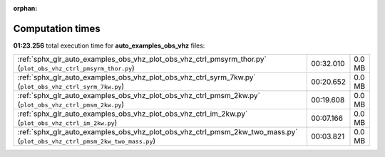 
:orphan:

.. _sphx_glr_auto_examples_obs_vhz_sg_execution_times:


Computation times
=================
**01:23.256** total execution time for **auto_examples_obs_vhz** files:

+---------------------------------------------------------------------------------------------------------------------------+-----------+--------+
| :ref:`sphx_glr_auto_examples_obs_vhz_plot_obs_vhz_ctrl_pmsyrm_thor.py` (``plot_obs_vhz_ctrl_pmsyrm_thor.py``)             | 00:32.010 | 0.0 MB |
+---------------------------------------------------------------------------------------------------------------------------+-----------+--------+
| :ref:`sphx_glr_auto_examples_obs_vhz_plot_obs_vhz_ctrl_syrm_7kw.py` (``plot_obs_vhz_ctrl_syrm_7kw.py``)                   | 00:20.652 | 0.0 MB |
+---------------------------------------------------------------------------------------------------------------------------+-----------+--------+
| :ref:`sphx_glr_auto_examples_obs_vhz_plot_obs_vhz_ctrl_pmsm_2kw.py` (``plot_obs_vhz_ctrl_pmsm_2kw.py``)                   | 00:19.608 | 0.0 MB |
+---------------------------------------------------------------------------------------------------------------------------+-----------+--------+
| :ref:`sphx_glr_auto_examples_obs_vhz_plot_obs_vhz_ctrl_im_2kw.py` (``plot_obs_vhz_ctrl_im_2kw.py``)                       | 00:07.166 | 0.0 MB |
+---------------------------------------------------------------------------------------------------------------------------+-----------+--------+
| :ref:`sphx_glr_auto_examples_obs_vhz_plot_obs_vhz_ctrl_pmsm_2kw_two_mass.py` (``plot_obs_vhz_ctrl_pmsm_2kw_two_mass.py``) | 00:03.821 | 0.0 MB |
+---------------------------------------------------------------------------------------------------------------------------+-----------+--------+
